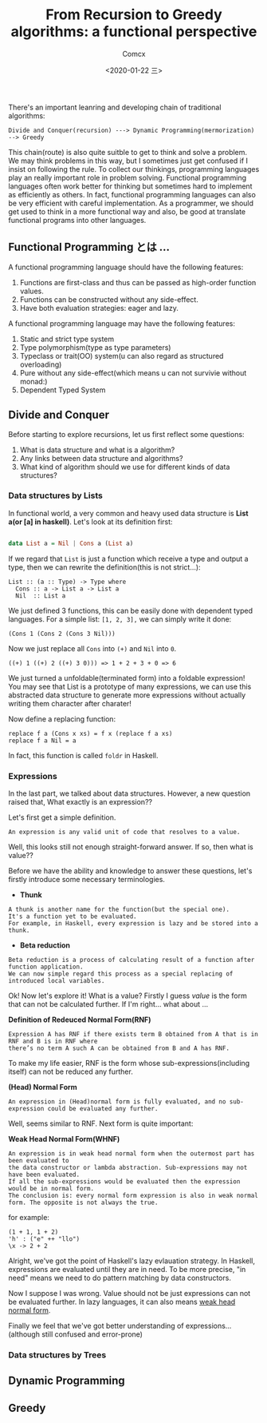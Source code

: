 #+Title:  From Recursion to Greedy algorithms: a functional perspective
#+Author: Comcx
#+Date:   <2020-01-22 三>


There's an important leanring and developing chain of traditional algorithms:

=Divide and Conquer(recursion) ---> Dynamic Programming(mermorization) --> Greedy= 


This chain(route) is also quite suitble to get to think and solve a problem.
We may think problems in this way, but I sometimes just get confused if I insist on
following the rule. To collect our thinkings, programming languages play an really important role
in problem solving. Functional programming languages often work better for thinking but sometimes hard
to implement as efficiently as others. In fact, functional programming languages can also be very efficient
with careful implementation. As a programmer, we should get used to think in a more functional way and also,
be good at translate functional programs into other languages.


** Functional Programming とは ...
A functional programming language should have the following features:

1) Functions are first-class and thus can be passed as high-order function values.
2) Functions can be constructed without any side-effect.
3) Have both evaluation strategies: eager and lazy.


A functional programming language may have the following features:

1) Static and strict type system
2) Type polymorphism(type as type parameters)
3) Typeclass or trait(OO) system(u can also regard as structured overloading)
4) Pure without any side-effect(which means u can not survivie without monad:)
5) Dependent Typed System


** Divide and Conquer
Before starting to explore recursions, let us first reflect some questions:

1. What is data structure and what is a algorithm?
2. Any links between data structure and algorithms?
3. What kind of algorithm should we use for different kinds of data structures?


*** Data structures by Lists
In functional world, a very common and heavy used data structure is *List a(or [a] in haskell)*.
Let's look at its definition first:
#+BEGIN_SRC haskell

data List a = Nil | Cons a (List a)
#+END_SRC
If we regard that =List= is just a function which receive a type and output a type, then we can rewrite
the definition(this is not strict...):
#+BEGIN_SRC 
List :: (a :: Type) -> Type where
  Cons :: a -> List a -> List a
  Nil  :: List a
#+END_SRC
We just defined 3 functions, this can be easily done with dependent typed languages.
For a simple list: =[1, 2, 3],= we can simply write it done:
#+BEGIN_SRC 
(Cons 1 (Cons 2 (Cons 3 Nil)))
#+END_SRC
Now we just replace all =Cons= into =(+)= and =Nil= into =0=.
#+BEGIN_SRC 
((+) 1 ((+) 2 ((+) 3 0))) => 1 + 2 + 3 + 0 => 6
#+END_SRC
We just turned a unfoldable(terminated form) into a foldable expression!
You may see that List is a prototype of many expressions, we can use this abstracted data structure
to generate more expressions without actually writing them character after charater!

Now define a replacing function:
#+BEGIN_SRC 
replace f a (Cons x xs) = f x (replace f a xs)
replace f a Nil = a
#+END_SRC
In fact, this function is called =foldr= in Haskell.

*** Expressions
In the last part, we talked about data structures. However, a new question raised that,
What exactly is an expression??

Let's first get a simple definition.
#+BEGIN_SRC 
An expression is any valid unit of code that resolves to a value.
#+END_SRC
Well, this looks still not enough straight-forward answer.
If so, then what is value??

Before we have the ability and knowledge to answer these questions, let's firstly introduce some
necessary terminologies.

- *Thunk*
#+BEGIN_SRC 
A thunk is another name for the function(but the special one).
It's a function yet to be evaluated.
For example, in Haskell, every expression is lazy and be stored into a thunk.
#+END_SRC

- *Beta reduction*
#+BEGIN_SRC 
Beta reduction is a process of calculating result of a function after function application.
We can now simple regard this process as a special replacing of introduced local variables.
#+END_SRC

Ok! Now let's explore it! What is a value?
Firstly I guess /value/ is the form that can not be calculated further.
If I'm right... what about ...

*Definition of Redeuced Normal Form(RNF)* 
#+BEGIN_SRC 
Expression A has RNF if there exists term B obtained from A that is in RNF and B is in RNF where 
there’s no term A such A can be obtained from B and A has RNF.
#+END_SRC
To make my life easier, RNF is the form whose sub-expressions(including itself) can not be reduced any further.

*(Head) Normal Form*
#+BEGIN_SRC 
An expression in (Head)normal form is fully evaluated, and no sub-expression could be evaluated any further.
#+END_SRC
Well, seems similar to RNF. Next form is quite important:

*Weak Head Normal Form(WHNF)*
#+BEGIN_SRC 
An expression is in weak head normal form when the outermost part has been evaluated to 
the data constructor or lambda abstraction. Sub-expressions may not have been evaluated. 
If all the sub-expressions would be evaluated then the expression would be in normal form. 
The conclusion is: every normal form expression is also in weak normal form. The opposite is not always the true.
#+END_SRC
for example:
#+BEGIN_SRC 
(1 + 1, 1 + 2)      
'h' : ("e" ++ "llo")
\x -> 2 + 2 
#+END_SRC

Alright, we've got the point of Haskell's lazy evlauation strategy.
In Haskell, expressions are evaluated until they are in need.
To be more precise, "in need" means we need to do pattern matching by data constructors.

Now I suppose I was wrong. Value should not be just expressions can not be evaluated further.
In lazy languages, it can also means _weak head normal form_.

Finally we feel that we've got better understanding of expressions...(although still confused and error-prone)

*** Data structures by Trees


** Dynamic Programming


** Greedy





